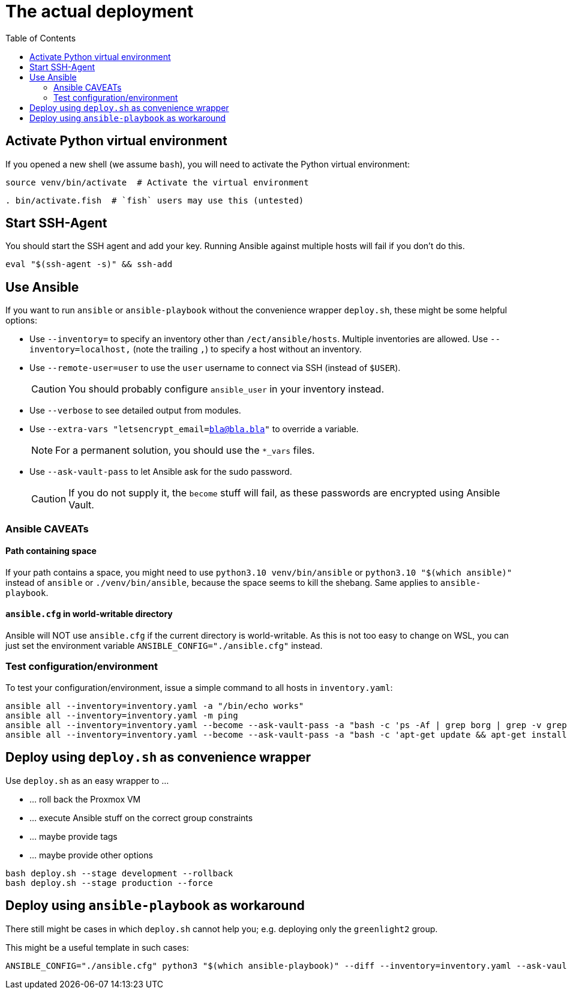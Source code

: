 = The actual deployment
ifndef::relative_imagesdir[]
:relative_imagesdir: .
endif::[]
:toc:

== Activate Python virtual environment

If you opened a new shell (we assume `bash`), you will need to activate the Python virtual environment:

```bash
source venv/bin/activate  # Activate the virtual environment
```

```fish
. bin/activate.fish  # `fish` users may use this (untested)
```

== Start SSH-Agent

You should start the SSH agent and add your key.
Running Ansible against multiple hosts will fail if you don't do this.

```sh
eval "$(ssh-agent -s)" && ssh-add
```

== Use Ansible

If you want to run `ansible` or `ansible-playbook` without the convenience wrapper `deploy.sh`, these might be some helpful options:

* Use `--inventory=` to specify an inventory other than `/ect/ansible/hosts`.
Multiple inventories are allowed.
Use `--inventory=localhost,` (note the trailing `,`) to specify a host without an inventory.
* Use `--remote-user=user` to use the `user` username to connect via SSH (instead of `$USER`).
+
CAUTION: You should probably configure `ansible_user` in your inventory instead.
* Use `--verbose` to see detailed output from modules.
* Use `--extra-vars "letsencrypt_email=bla@bla.bla"` to override a variable.
+
NOTE: For a permanent solution, you should use the `*_vars` files.
* Use `--ask-vault-pass` to let Ansible ask for the sudo password.
+
CAUTION: If you do not supply it, the `become` stuff will fail, as these passwords are encrypted using Ansible Vault.

=== Ansible CAVEATs

==== Path containing space

If your path contains a space, you might need to use `python3.10 venv/bin/ansible` or `python3.10 "$(which ansible)"` instead of `ansible` or `./venv/bin/ansible`, because the space seems to kill the shebang.
Same applies to `ansible-playbook`.

==== `ansible.cfg` in world-writable directory

Ansible will NOT use `ansible.cfg` if the current directory is world-writable.
As this is not too easy to change on WSL, you can just set the environment variable `ANSIBLE_CONFIG="./ansible.cfg"` instead.

=== Test configuration/environment

To test your configuration/environment, issue a simple command to all hosts in `inventory.yaml`:

```sh
ansible all --inventory=inventory.yaml -a "/bin/echo works"
ansible all --inventory=inventory.yaml -m ping
ansible all --inventory=inventory.yaml --become --ask-vault-pass -a "bash -c 'ps -Af | grep borg | grep -v grep'"
ansible all --inventory=inventory.yaml --become --ask-vault-pass -a "bash -c 'apt-get update && apt-get install borgmatic'"
```

== Deploy using `deploy.sh` as convenience wrapper

Use `deploy.sh` as an easy wrapper to ...

* ... roll back the Proxmox VM
* ... execute Ansible stuff on the correct group constraints
* ... maybe provide tags
* ... maybe provide other options

```sh
bash deploy.sh --stage development --rollback
bash deploy.sh --stage production --force
```

== Deploy using `ansible-playbook` as workaround

There still might be cases in which `deploy.sh` cannot help you;
e.g. deploying only the `greenlight2` group.

This might be a useful template in such cases:

```sh
ANSIBLE_CONFIG="./ansible.cfg" python3 "$(which ansible-playbook)" --diff --inventory=inventory.yaml --ask-vault-pass --limit "greenlight2:&development" -v playbook.yaml
```
